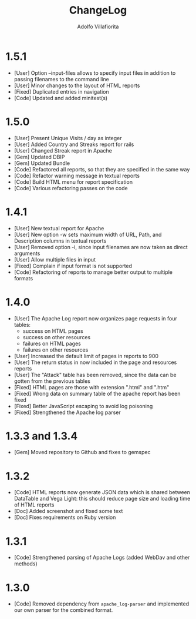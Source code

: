 #+TITLE: ChangeLog
#+AUTHOR: Adolfo Villafiorita
#+STARTUP: showall

* 1.5.1

- [User] Option --input-files allows to specify input files
  in addition to passing filenames to the command line
- [User] Minor changes to the layout of HTML reports
- [Fixed] Duplicated entries in navigation
- [Code] Updated and added minitest(s)

* 1.5.0

- [User] Present Unique Visits / day as integer
- [User] Added Country and Streaks report for rails
- [User] Changed Streak report in Apache
- [Gem] Updated DBIP
- [Gem] Updated Bundle  
- [Code] Refactored all reports, so that they are specified
  in the same way  
- [Code] Refactor warning message in textual reports
- [Code] Build HTML menu for report specification
- [Code] Various refactoring passes on the code

* 1.4.1

- [User] New textual report for Apache
- [User] New option -w sets maximum width of URL, Path, and
  Description columns in textual reports
- [User] Removed option -i, since input filenames are now taken
  as direct arguments
- [User] Allow multiple files in input
- [Fixed] Complain if input format is not supported
- [Code] Refactoring of reports to manage better output to
  multiple formats  

* 1.4.0

- [User] The Apache Log report now organizes page requests in four
  tables:
  - success on HTML pages
  - success on other resources
  - failures on HTML pages
  - failures on other resources
- [User] Increased the default limit of pages in reports to 900
- [User] The return status in now included in the page and resources
  reports
- [User] The "Attack" table has been removed, since the data can be
  gotten from the previous tables
- [Fixed] HTML pages are those with extension ".html" and ".htm"
- [Fixed] Wrong data on summary table of the apache report has
  been fixed
- [Fixed] Better JavaScript escaping to avoid log poisoning
- [Fixed] Strengthened the Apache log parser

* 1.3.3 and 1.3.4

- [Gem] Moved repository to Github and fixes to gemspec

* 1.3.2

- [Code] HTML reports now generate JSON data which is shared between
  DataTable and Vega Light: this should reduce page size and loading
  time of HTML reports
- [Doc] Added screenshot and fixed some text
- [Doc] Fixes requirements on Ruby version

* 1.3.1

- [Code] Strengthened parsing of Apache Logs (added WebDav and other methods)

* 1.3.0

- [Code] Removed dependency from =apache_log-parser= and implemented our own
  parser for the combined format.
  

